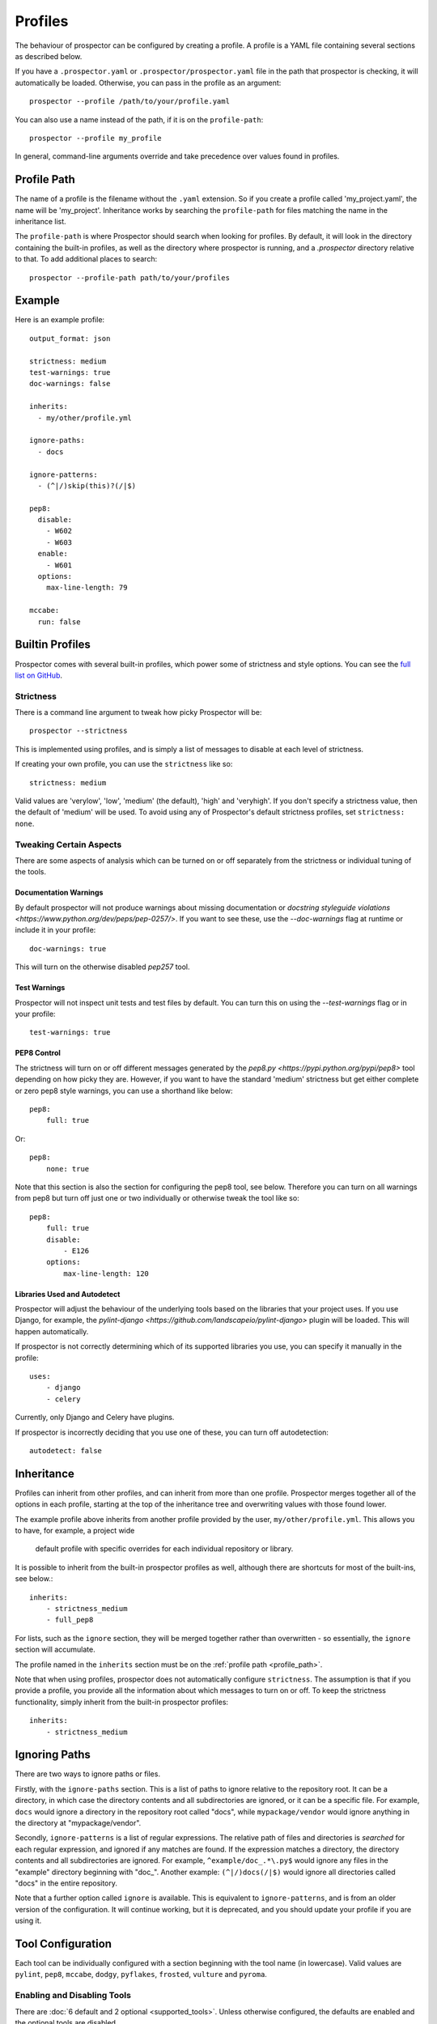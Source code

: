 Profiles
========

The behaviour of prospector can be configured by creating a profile. A profile is
a YAML file containing several sections as described below.

If you have a ``.prospector.yaml`` or ``.prospector/prospector.yaml`` file in the
path that prospector is checking, it will automatically be loaded. Otherwise, you
can pass in the profile as an argument::

    prospector --profile /path/to/your/profile.yaml

You can also use a name instead of the path, if it is on the ``profile-path``::

    prospector --profile my_profile

In general, command-line arguments override and take precedence over values found
in profiles.


.. _profile_path:


Profile Path
------------

The name of a profile is the filename without the ``.yaml`` extension. So if you create 
a profile called 'my_project.yaml', the name will be 'my_project'. Inheritance works
by searching the ``profile-path`` for files matching the name in the inheritance list.

The ``profile-path`` is where Prospector should search when looking for profiles. By
default, it will look in the directory containing the built-in profiles, as well as
the directory where prospector is running, and a `.prospector` directory relative to
that. To add additional places to search::

    prospector --profile-path path/to/your/profiles



Example
-------

Here is an example profile::
  
    output_format: json

    strictness: medium
    test-warnings: true
    doc-warnings: false

    inherits:
      - my/other/profile.yml

    ignore-paths:
      - docs

    ignore-patterns:
      - (^|/)skip(this)?(/|$)

    pep8:
      disable:
        - W602
        - W603
      enable:
        - W601
      options:
        max-line-length: 79

    mccabe:
      run: false


Builtin Profiles
----------------

Prospector comes with several built-in profiles, which power some of strictness and style
options. You can see the `full list on GitHub <https://github.com/landscapeio/prospector/tree/master/prospector/profiles/profiles>`_.


.. _strictness:

Strictness
``````````

There is a command line argument to tweak how picky Prospector will be::

    prospector --strictness

This is implemented using profiles, and is simply a list of messages to disable at each
level of strictness.

If creating your own profile, you can use the ``strictness`` like so::

    strictness: medium

Valid values are 'verylow', 'low', 'medium' (the default), 'high' and 'veryhigh'. If you don't specify a
strictness value, then the default of 'medium' will be used. To avoid using any of Prospector's default
strictness profiles, set ``strictness: none``.


Tweaking Certain Aspects
````````````````````````

There are some aspects of analysis which can be turned on or off separately from the strictness or
individual tuning of the tools.


Documentation Warnings
......................

By default prospector will not produce warnings about missing documentation or
`docstring styleguide violations <https://www.python.org/dev/peps/pep-0257/>`.
If you want to see these, use the `--doc-warnings` flag at runtime or include it in
your profile::

    doc-warnings: true

This will turn on the otherwise disabled `pep257` tool.

Test Warnings
.............

Prospector will not inspect unit tests and test files by default. You can
turn this on using the `--test-warnings` flag or in your profile::

    test-warnings: true

PEP8 Control
............

The strictness will turn on or off different messages generated by the `pep8.py <https://pypi.python.org/pypi/pep8>`
tool depending on how picky they are. However, if you want to have the standard 'medium' strictness but get either
complete or zero pep8 style warnings, you can use a shorthand like below::

    pep8:
        full: true

Or::

    pep8:
        none: true

Note that this section is also the section for configuring the pep8 tool, see below. Therefore you can turn
on all warnings from pep8 but turn off just one or two individually or otherwise tweak the tool like so::

    pep8:
        full: true
        disable:
            - E126
        options:
            max-line-length: 120


Libraries Used and Autodetect
.............................

Prospector will adjust the behaviour of the underlying tools based on the libraries that your project
uses. If you use Django, for example, the `pylint-django <https://github.com/landscapeio/pylint-django>` plugin
will be loaded. This will happen automatically.

If prospector is not correctly determining which of its supported libraries you use, you can specify
it manually in the profile::

    uses:
        - django
        - celery

Currently, only Django and Celery have plugins.

If prospector is incorrectly deciding that you use one of these, you can turn off autodetection::

    autodetect: false



Inheritance
-----------

Profiles can inherit from other profiles, and can inherit from more than one profile. 
Prospector merges together all of the options in each profile, starting at the top
of the inheritance tree and overwriting values with those found lower. 

The example profile above inherits from another profile provided by the user,
``my/other/profile.yml``. This allows you to have, for example, a project wide
 default profile with specific overrides for each individual repository or library.

It is possible to inherit from the built-in prospector profiles as well, although
there are shortcuts for most of the built-ins, see below.::

    inherits:
        - strictness_medium
        - full_pep8

For lists, such as the ``ignore`` section, they will be merged together rather than 
overwritten - so essentially, the ``ignore`` section will accumulate.

The profile named in the ``inherits`` section must be on the :ref:`profile path <profile_path>`.

Note that when using profiles, prospector does not automatically configure ``strictness``.
The assumption is that if you provide a profile, you provide all the information about which
messages to turn on or off. To keep the strictness functionality, simply inherit from the
built-in prospector profiles::

    inherits:
        - strictness_medium


Ignoring Paths
--------------

There are two ways to ignore paths or files.

Firstly, with the ``ignore-paths`` section. This is a list of paths to ignore relative to the repository root.
It can be a directory, in which case the directory contents and all subdirectories are ignored, or it can be a
specific file. For example, ``docs`` would ignore a directory in the repository root called "docs", while
``mypackage/vendor`` would ignore anything in the directory at "mypackage/vendor".

Secondly, ``ignore-patterns`` is a list of regular expressions. The relative path of files and directories is *searched*
for each regular expression, and ignored if any matches are found. If the expression matches a directory, the directory
contents and all subdirectories are ignored. For example, ``^example/doc_.*\.py$`` would ignore any files in the
"example" directory beginning with "doc_". Another example: ``(^|/)docs(/|$)`` would ignore all directories called
"docs" in the entire repository.

Note that a further option called ``ignore`` is available. This is equivalent to ``ignore-patterns``, and is from
an older version of the configuration. It will continue working, but it is deprecated, and you should update
your profile if you are using it.


Tool Configuration
------------------

Each tool can be individually configured with a section beginning with the tool name 
(in lowercase). Valid values are 
``pylint``, ``pep8``, ``mccabe``, ``dodgy``, ``pyflakes``, ``frosted``, 
``vulture`` and ``pyroma``.

Enabling and Disabling Tools
````````````````````````````
There are :doc:`6 default and 2 optional <supported_tools>`. Unless otherwise configured,
the defaults are enabled and the optional tools are disabled.

In a profile, you can enable or disable a tool using the boolean ``run``::

    pyroma:
      run: true

Note that the ``--tools`` :doc:`command line argument <usage>` overrides profiles if used.



Enabling and Disabling Messages
```````````````````````````````

Messages can be enabled or disabled using the tool's code for the output. These codes are
either from the tool itself, or provided by prospector for those tools which do not have
message codes. The list of tools and message codes can be found 
`in the tools package <https://github.com/landscapeio/prospector/tree/master/prospector/tools>`_.

The typical desired action is to disable messages::

    pylint:
      disable:
        - method-hidden
        - access-member-before-definition

However, you can also enable messages which were disabled by parent profiles::

    pylint:
      enable:
        - method-hidden
        - access-member-before-definition


Tool Options
````````````

Some tools can be further configured or tweaked using an options hash::

    pep8:
      options:
        max-line-length: 120

The available options are:

+-----------+------------------+----------------------------------------------+
| Tool      + Option Name      + Possible Values                              |
+===========+==================+==============================================+
| mccabe    | max-complexity   | Maximum number of paths allowed in a method  |
+-----------+------------------+----------------------------------------------+
| pep8      | max-line-length  | Maximum line length allowed                  |
+-----------+------------------+----------------------------------------------+
| pylint    | -anything-       | Any of the `pylint options`_                 |
+-----------+------------------+----------------------------------------------+


.. _pylint options: http://docs.pylint.org/features.html#options
